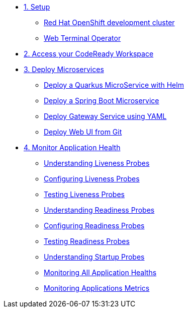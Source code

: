 * xref:01-setup.adoc[1. Setup]
** xref:01-setup.adoc#rhodc[Red Hat OpenShift development cluster]
** xref:01-setup.adoc#wto[Web Terminal Operator]

* xref:02-codeready.adoc[2. Access your CodeReady Workspace]
* xref:03-deploy.adoc[3. Deploy Microservices ]
** xref:03-deploy.adoc#helm[Deploy a Quarkus MicroService with Helm]
** xref:03-deploy.adoc#odo[Deploy a Spring Boot Microservice]
** xref:03-deploy.adoc#yaml[Deploy Gateway Service using YAML]
** xref:03-deploy.adoc#git[Deploy Web UI from Git ]

* xref:04-monitor.adoc[4. Monitor Application Health]
** xref:04-monitor.adoc#understanding_liveness[ Understanding Liveness Probes]
** xref:04-monitor.adoc#configuring_liveness[Configuring Liveness Probes]
** xref:04-monitor.adoc#testing_liveness[Testing Liveness Probes]
** xref:04-monitor.adoc#understanding_readiness[ Understanding Readiness Probes]
** xref:04-monitor.adoc#configuring_readiness[ Configuring Readiness Probes]
** xref:04-monitor.adoc#testing_Readiness[ Testing Readiness Probes]
** xref:04-monitor.adoc#understanding_startup[ Understanding Startup Probes]
** xref:04-monitor.adoc#monitoring_all_applications[ Monitoring All Application Healths]
** xref:04-monitor.adoc#monitoring_application_metrics[ Monitoring Applications Metrics]